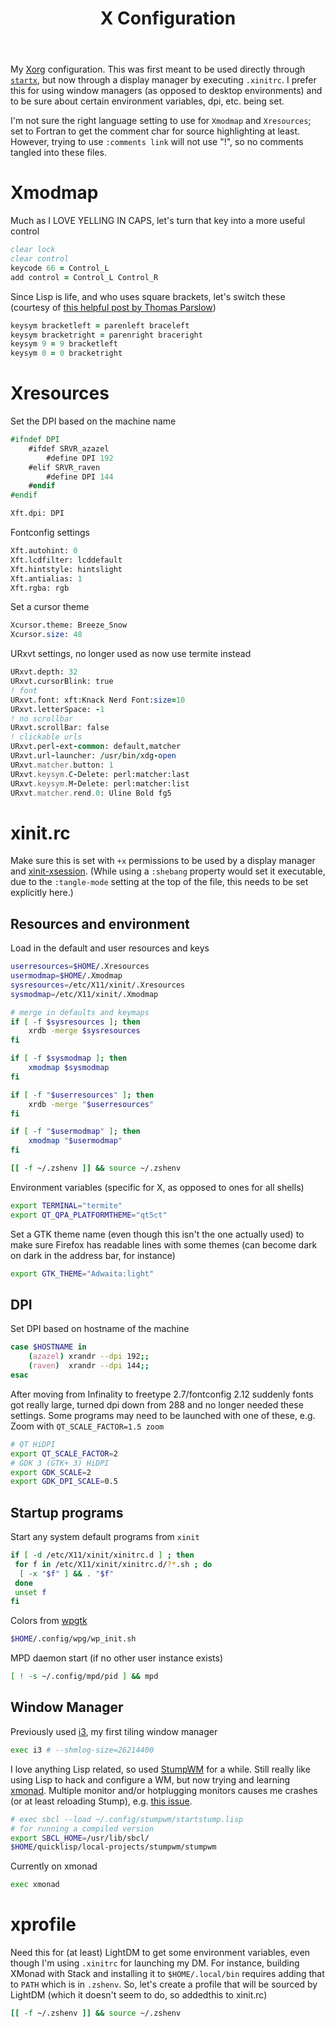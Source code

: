 #+TITLE: X Configuration
#+PROPERTY: header-args :tangle-mode (identity #o444)
#+AUTO_TANGLE: t

My [[https://wiki.archlinux.org/index.php/Xorg][Xorg]] configuration. This was first meant to be used directly through [[https://wiki.archlinux.org/index.php/Xinit][~startx~]], but now through a display manager by executing ~.xinitrc~. I prefer this for using window managers (as opposed to desktop environments) and to be sure about certain environment variables, dpi, etc. being set.

I'm not sure the right language setting to use for ~Xmodmap~ and ~Xresources~; set to Fortran to get the comment char for source highlighting at least. However, trying to use ~:comments link~ will not use "!", so no comments tangled into these files.

* Xmodmap
:PROPERTIES:
:header-args+: :tangle ".Xmodmap"
:END:
Much as I LOVE YELLING IN CAPS, let's turn that key into a more useful control
#+begin_src fortran
  clear lock
  clear control
  keycode 66 = Control_L
  add control = Control_L Control_R
#+end_src

Since Lisp is life, and who uses square brackets, let's switch these (courtesy of [[http://almostobsolete.net/switch-brackets-with-xmodmap.html][this helpful post by Thomas Parslow]])
#+begin_src fortran
  keysym bracketleft = parenleft braceleft
  keysym bracketright = parenright braceright
  keysym 9 = 9 bracketleft
  keysym 0 = 0 bracketright
#+end_src

* Xresources
:PROPERTIES:
:header-args+: :tangle ".Xresources"
:END:
Set the DPI based on the machine name
#+begin_src fortran
  #ifndef DPI
      #ifdef SRVR_azazel
          #define DPI 192
      #elif SRVR_raven
          #define DPI 144
      #endif
  #endif

  Xft.dpi: DPI
#+end_src

Fontconfig settings
#+begin_src fortran
  Xft.autohint: 0
  Xft.lcdfilter: lcddefault
  Xft.hintstyle: hintslight
  Xft.antialias: 1
  Xft.rgba: rgb
#+end_src

Set a cursor theme
#+begin_src fortran
  Xcursor.theme: Breeze_Snow
  Xcursor.size: 48
#+end_src

URxvt settings, no longer used as now use termite instead
#+begin_src fortran :tangle no
  URxvt.depth: 32
  URxvt.cursorBlink: true
  ! font
  URxvt.font: xft:Knack Nerd Font:size=10
  URxvt.letterSpace: -1
  ! no scrollbar
  URxvt.scrollBar: false
  ! clickable urls
  URxvt.perl-ext-common: default,matcher
  URxvt.url-launcher: /usr/bin/xdg-open
  URxvt.matcher.button: 1
  URxvt.keysym.C-Delete: perl:matcher:last
  URxvt.keysym.M-Delete: perl:matcher:list
  URxvt.matcher.rend.0: Uline Bold fg5
#+end_src

* xinit.rc
:PROPERTIES:
:header-args: :tangle ".xinitrc" :shebang "#!/bin/sh" :tangle-mode (identity #o555) :comments both
:END:
Make sure this is set with ~+x~ permissions to be used by a display manager and [[https://aur.archlinux.org/packages/xinit-xsession/][xinit-xsession]]. (While using a ~:shebang~ property would set it executable, due to the ~:tangle-mode~ setting at the top of the file, this needs to be set explicitly here.)

** Resources and environment
Load in the default and user resources and keys
#+begin_src sh
  userresources=$HOME/.Xresources
  usermodmap=$HOME/.Xmodmap
  sysresources=/etc/X11/xinit/.Xresources
  sysmodmap=/etc/X11/xinit/.Xmodmap

  # merge in defaults and keymaps
  if [ -f $sysresources ]; then
      xrdb -merge $sysresources
  fi

  if [ -f $sysmodmap ]; then
      xmodmap $sysmodmap
  fi

  if [ -f "$userresources" ]; then
      xrdb -merge "$userresources"
  fi

  if [ -f "$usermodmap" ]; then
      xmodmap "$usermodmap"
  fi

  [[ -f ~/.zshenv ]] && source ~/.zshenv
#+end_src

Environment variables (specific for X, as opposed to ones for all shells)
#+begin_src sh
  export TERMINAL="termite"
  export QT_QPA_PLATFORMTHEME="qt5ct"
#+end_src

Set a GTK theme name (even though this isn't the one actually used) to make sure Firefox has readable lines with some themes (can become dark on dark in the address bar, for instance)
#+begin_src sh
  export GTK_THEME="Adwaita:light"
#+end_src

** DPI
Set DPI based on hostname of the machine
#+begin_src sh
  case $HOSTNAME in
      (azazel) xrandr --dpi 192;;
      (raven)  xrandr --dpi 144;;
  esac
#+end_src

After moving from Infinality to freetype 2.7/fontconfig 2.12 suddenly fonts got really large, turned dpi down from 288 and no longer needed these settings. Some programs may need to be launched with one of these, e.g. Zoom with ~QT_SCALE_FACTOR=1.5 zoom~
#+begin_src sh :tangle no
  # QT HiDPI
  export QT_SCALE_FACTOR=2
  # GDK 3 (GTK+ 3) HiDPI
  export GDK_SCALE=2
  export GDK_DPI_SCALE=0.5
#+end_src

** Startup programs
Start any system default programs from ~xinit~
#+begin_src sh
  if [ -d /etc/X11/xinit/xinitrc.d ] ; then
   for f in /etc/X11/xinit/xinitrc.d/?*.sh ; do
    [ -x "$f" ] && . "$f"
   done
   unset f
  fi
#+end_src

Colors from [[https://github.com/deviantfero/wpgtk][wpgtk]]
#+begin_src sh
  $HOME/.config/wpg/wp_init.sh
#+end_src

MPD daemon start (if no other user instance exists)
#+begin_src sh
  [ ! -s ~/.config/mpd/pid ] && mpd
#+end_src

** Window Manager
Previously used [[https://wiki.archlinux.org/index.php/I3][i3]], my first tiling window manager
#+begin_src sh :tangle no
  exec i3 # --shmlog-size=26214400
#+end_src

I love anything Lisp related, so used [[https://wiki.archlinux.org/index.php/Stumpwm][StumpWM]] for a while. Still really like using Lisp to hack and configure a WM, but now trying and learning [[https://wiki.archlinux.org/index.php/Xmonad][xmonad]]. Multiple monitor and/or hotplugging monitors causes me crashes (or at least reloading Stump), e.g. [[https://github.com/stumpwm/stumpwm/issues/763][this issue]].
#+begin_src sh :tangle no
  # exec sbcl --load ~/.config/stumpwm/startstump.lisp
  # for running a compiled version
  export SBCL_HOME=/usr/lib/sbcl/
  $HOME/quicklisp/local-projects/stumpwm/stumpwm
#+end_src

Currently on xmonad
#+begin_src sh
  exec xmonad
#+end_src

* xprofile
:PROPERTIES:
:header-args: :tangle ".xprofile" :shebang "#!/bin/sh" :tangle-mode (identity #o555) :comments both
:END:
Need this for (at least) LightDM to get some environment variables, even though I'm using ~.xinitrc~ for launching my DM. For instance, building XMonad with Stack and installing it to ~$HOME/.local/bin~ requires adding that to ~PATH~ which is in ~.zshenv~. So, let's create a profile that will be sourced by LightDM (which it doesn't seem to do, so addedthis to xinit.rc)

#+begin_src sh
  [[ -f ~/.zshenv ]] && source ~/.zshenv
#+end_src
